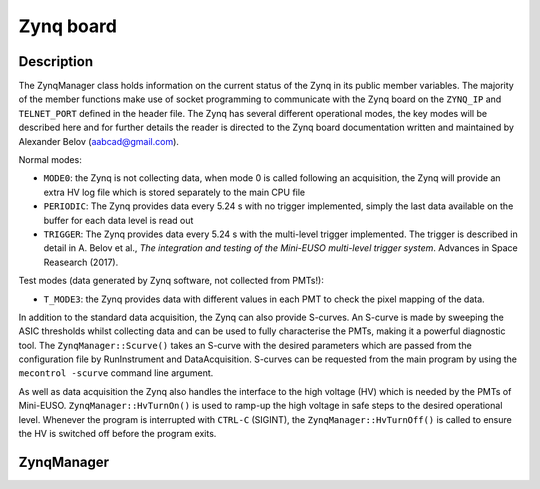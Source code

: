 Zynq board
==========

Description
-----------

The ZynqManager class holds information on the current status of the Zynq in its public member variables. The majority of the member functions make use of socket programming to communicate with the Zynq board on the ``ZYNQ_IP`` and ``TELNET_PORT`` defined in the header file. The Zynq has several different operational modes, the key modes will be described here and for further details the reader is directed to the Zynq board documentation written and maintained by Alexander Belov (aabcad@gmail.com).

Normal modes:

* ``MODE0``: the Zynq is not collecting data, when mode 0 is called following an acquisition, the Zynq will provide an extra HV log file which is stored separately to the main CPU file
* ``PERIODIC``: The Zynq provides data every 5.24 s with no trigger implemented, simply the last data available on the buffer for each data level is read out
* ``TRIGGER``: The Zynq provides data every 5.24 s with the multi-level trigger implemented. The trigger is described in detail in A. Belov et al., *The integration and testing of the Mini-EUSO multi-level trigger system*. Advances in Space Reasearch (2017).

Test modes (data generated by Zynq software, not collected from PMTs!):

* ``T_MODE3``: the Zynq provides data with different values in each PMT to check the pixel mapping of the data.

In addition to the standard data acquisition, the Zynq can also provide S-curves. An S-curve is made by sweeping the ASIC thresholds whilst collecting data and can be used to fully characterise the PMTs, making it a powerful diagnostic tool. The ``ZynqManager::Scurve()`` takes an S-curve with the desired parameters which are passed from the configuration file by RunInstrument and DataAcquisition. S-curves can be requested from the main program by using the ``mecontrol -scurve`` command line argument.

As well as data acquisition the Zynq also handles the interface to the high voltage (HV) which is needed by the PMTs of Mini-EUSO. ``ZynqManager::HvTurnOn()`` is used to ramp-up the high voltage in safe steps to the desired operational level. Whenever the program is interrupted with ``CTRL-C`` (SIGINT), the ``ZynqManager::HvTurnOff()`` is called to ensure the HV is switched off before the program exits.

ZynqManager
-----------

.. doxygenclass:: ZynqManager
   :members:
   :private-members:

